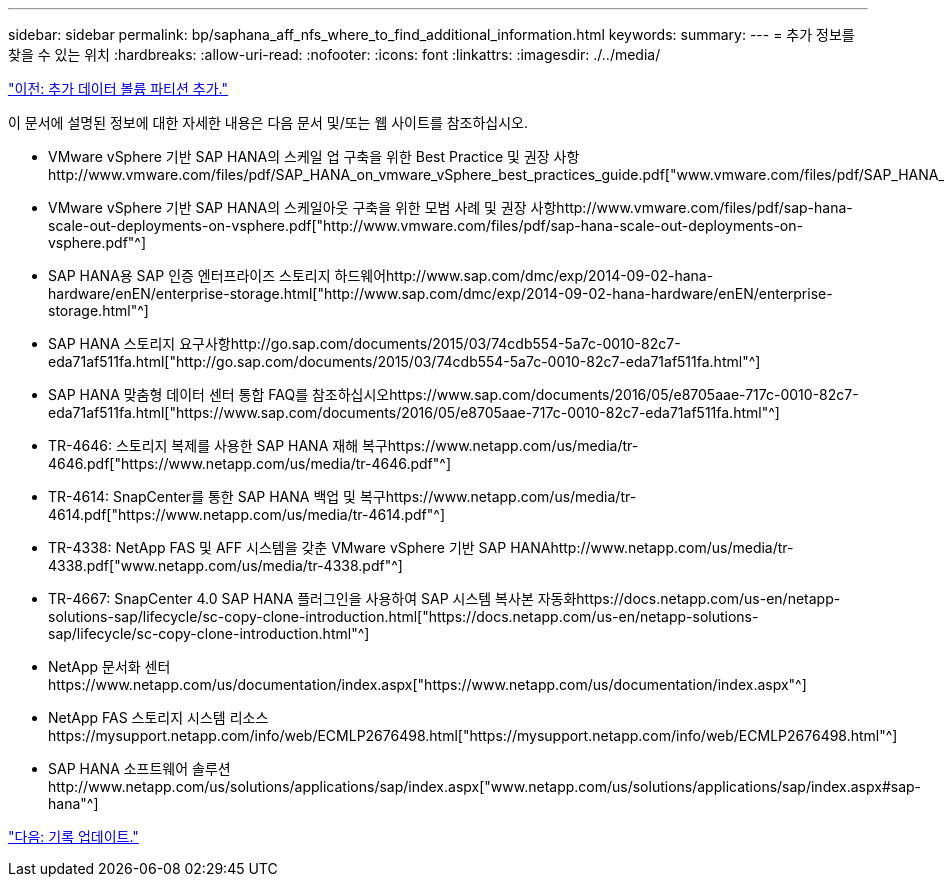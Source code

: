 ---
sidebar: sidebar 
permalink: bp/saphana_aff_nfs_where_to_find_additional_information.html 
keywords:  
summary:  
---
= 추가 정보를 찾을 수 있는 위치
:hardbreaks:
:allow-uri-read: 
:nofooter: 
:icons: font
:linkattrs: 
:imagesdir: ./../media/


link:saphana_aff_nfs_adding_additional_data_volume_partitions.html["이전: 추가 데이터 볼륨 파티션 추가."]

이 문서에 설명된 정보에 대한 자세한 내용은 다음 문서 및/또는 웹 사이트를 참조하십시오.

* VMware vSphere 기반 SAP HANA의 스케일 업 구축을 위한 Best Practice 및 권장 사항http://www.vmware.com/files/pdf/SAP_HANA_on_vmware_vSphere_best_practices_guide.pdf["www.vmware.com/files/pdf/SAP_HANA_on_vmware_vSphere_best_practices_guide.pdf"^]
* VMware vSphere 기반 SAP HANA의 스케일아웃 구축을 위한 모범 사례 및 권장 사항http://www.vmware.com/files/pdf/sap-hana-scale-out-deployments-on-vsphere.pdf["http://www.vmware.com/files/pdf/sap-hana-scale-out-deployments-on-vsphere.pdf"^]
* SAP HANA용 SAP 인증 엔터프라이즈 스토리지 하드웨어http://www.sap.com/dmc/exp/2014-09-02-hana-hardware/enEN/enterprise-storage.html["http://www.sap.com/dmc/exp/2014-09-02-hana-hardware/enEN/enterprise-storage.html"^]
* SAP HANA 스토리지 요구사항http://go.sap.com/documents/2015/03/74cdb554-5a7c-0010-82c7-eda71af511fa.html["http://go.sap.com/documents/2015/03/74cdb554-5a7c-0010-82c7-eda71af511fa.html"^]
* SAP HANA 맞춤형 데이터 센터 통합 FAQ를 참조하십시오https://www.sap.com/documents/2016/05/e8705aae-717c-0010-82c7-eda71af511fa.html["https://www.sap.com/documents/2016/05/e8705aae-717c-0010-82c7-eda71af511fa.html"^]
* TR-4646: 스토리지 복제를 사용한 SAP HANA 재해 복구https://www.netapp.com/us/media/tr-4646.pdf["https://www.netapp.com/us/media/tr-4646.pdf"^]
* TR-4614: SnapCenter를 통한 SAP HANA 백업 및 복구https://www.netapp.com/us/media/tr-4614.pdf["https://www.netapp.com/us/media/tr-4614.pdf"^]
* TR-4338: NetApp FAS 및 AFF 시스템을 갖춘 VMware vSphere 기반 SAP HANAhttp://www.netapp.com/us/media/tr-4338.pdf["www.netapp.com/us/media/tr-4338.pdf"^]
* TR-4667: SnapCenter 4.0 SAP HANA 플러그인을 사용하여 SAP 시스템 복사본 자동화https://docs.netapp.com/us-en/netapp-solutions-sap/lifecycle/sc-copy-clone-introduction.html["https://docs.netapp.com/us-en/netapp-solutions-sap/lifecycle/sc-copy-clone-introduction.html"^]
* NetApp 문서화 센터https://www.netapp.com/us/documentation/index.aspx["https://www.netapp.com/us/documentation/index.aspx"^]
* NetApp FAS 스토리지 시스템 리소스https://mysupport.netapp.com/info/web/ECMLP2676498.html["https://mysupport.netapp.com/info/web/ECMLP2676498.html"^]
* SAP HANA 소프트웨어 솔루션http://www.netapp.com/us/solutions/applications/sap/index.aspx["www.netapp.com/us/solutions/applications/sap/index.aspx#sap-hana"^]


link:saphana_aff_nfs_update_history.html["다음: 기록 업데이트."]
